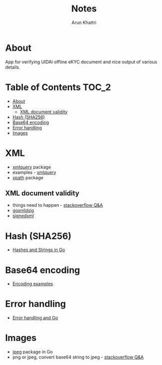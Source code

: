 #+title: Notes
#+author: Arun Khattri
#+options: toc:nil

* About
App for verifying UIDAI offline eKYC document and nice output of various details.

* Table of Contents :TOC_2:
- [[#about][About]]
- [[#xml][XML]]
  - [[#xml-document-validity][XML document validity]]
- [[#hash-sha256][Hash (SHA256)]]
- [[#base64-encoding][Base64 encoding]]
- [[#error-handling][Error handling]]
- [[#images][Images]]

* XML
+ [[https://pkg.go.dev/github.com/antchfx/xmlquery][xmlquery]] package
+ examples - [[https://golangd.com/g/antchfx-xmlquery][xmlquery]]
+ [[https://pkg.go.dev/github.com/antchfx/xpath][xpath]] package
** XML document validity
+ things need to happen - [[https://stackoverflow.com/a/7589216/4858908][stackoverflow Q&A]]
+ [[https://github.com/russellhaering/goxmldsig][goxmldsig]]
+ [[https://github.com/moov-io/signedxml][signedxml]]
* Hash (SHA256)
+ [[https://michaelpeters.dev/posts/hashes-and-strings/][Hashes and Strings in Go]]
* Base64 encoding
+ [[https://www.golinuxcloud.com/golang-base64-encode/#3_Decoding_a_Base64_string_back_to_its_original_form][Encoding examples]]
* Error handling
+ [[https://go.dev/blog/error-handling-and-go][Error handling and Go]]
* Images
+ [[https://pkg.go.dev/image/jpeg#Options][jpeg]] package in Go
+ png or jpeg, convert base64 string to jpeg - [[https://stackoverflow.com/a/46078377/4858908][stackoverflow Q&A]]
